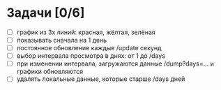 * Задачи [0/6]

- [ ] график из 3х линий: красная, жёлтая, зелёная
- [ ] показывать сначала на 1 день
- [ ] постоянное обновление каждые /update секунд
- [ ] выбор интервала просмотра в днях: от 1 до /days
- [ ] при изменении интервала, загружаются данные /dump?days=... и
  графики обновляются
- [ ] удалять локальные данные, которые старше /days дней
